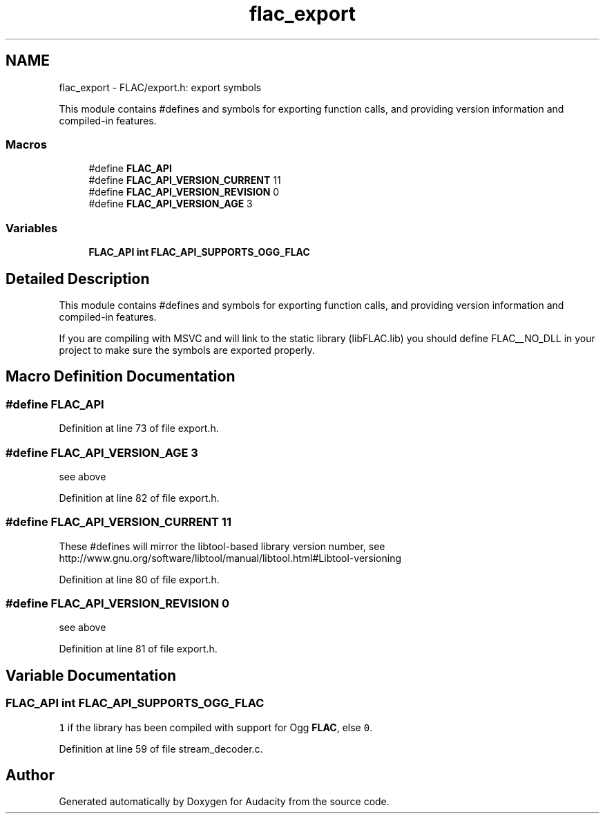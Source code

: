 .TH "flac_export" 3 "Thu Apr 28 2016" "Audacity" \" -*- nroff -*-
.ad l
.nh
.SH NAME
flac_export \- FLAC/export\&.h: export symbols
.PP
This module contains #defines and symbols for exporting function calls, and providing version information and compiled-in features\&.  

.SS "Macros"

.in +1c
.ti -1c
.RI "#define \fBFLAC_API\fP"
.br
.ti -1c
.RI "#define \fBFLAC_API_VERSION_CURRENT\fP   11"
.br
.ti -1c
.RI "#define \fBFLAC_API_VERSION_REVISION\fP   0"
.br
.ti -1c
.RI "#define \fBFLAC_API_VERSION_AGE\fP   3"
.br
.in -1c
.SS "Variables"

.in +1c
.ti -1c
.RI "\fBFLAC_API\fP \fBint\fP \fBFLAC_API_SUPPORTS_OGG_FLAC\fP"
.br
.in -1c
.SH "Detailed Description"
.PP 
This module contains #defines and symbols for exporting function calls, and providing version information and compiled-in features\&. 

If you are compiling with MSVC and will link to the static library (libFLAC\&.lib) you should define FLAC__NO_DLL in your project to make sure the symbols are exported properly\&. 
.SH "Macro Definition Documentation"
.PP 
.SS "#define FLAC_API"

.PP
Definition at line 73 of file export\&.h\&.
.SS "#define FLAC_API_VERSION_AGE   3"
see above 
.PP
Definition at line 82 of file export\&.h\&.
.SS "#define FLAC_API_VERSION_CURRENT   11"
These #defines will mirror the libtool-based library version number, see http://www.gnu.org/software/libtool/manual/libtool.html#Libtool-versioning 
.PP
Definition at line 80 of file export\&.h\&.
.SS "#define FLAC_API_VERSION_REVISION   0"
see above 
.PP
Definition at line 81 of file export\&.h\&.
.SH "Variable Documentation"
.PP 
.SS "\fBFLAC_API\fP \fBint\fP FLAC_API_SUPPORTS_OGG_FLAC"
\fC1\fP if the library has been compiled with support for Ogg \fBFLAC\fP, else \fC0\fP\&. 
.PP
Definition at line 59 of file stream_decoder\&.c\&.
.SH "Author"
.PP 
Generated automatically by Doxygen for Audacity from the source code\&.
